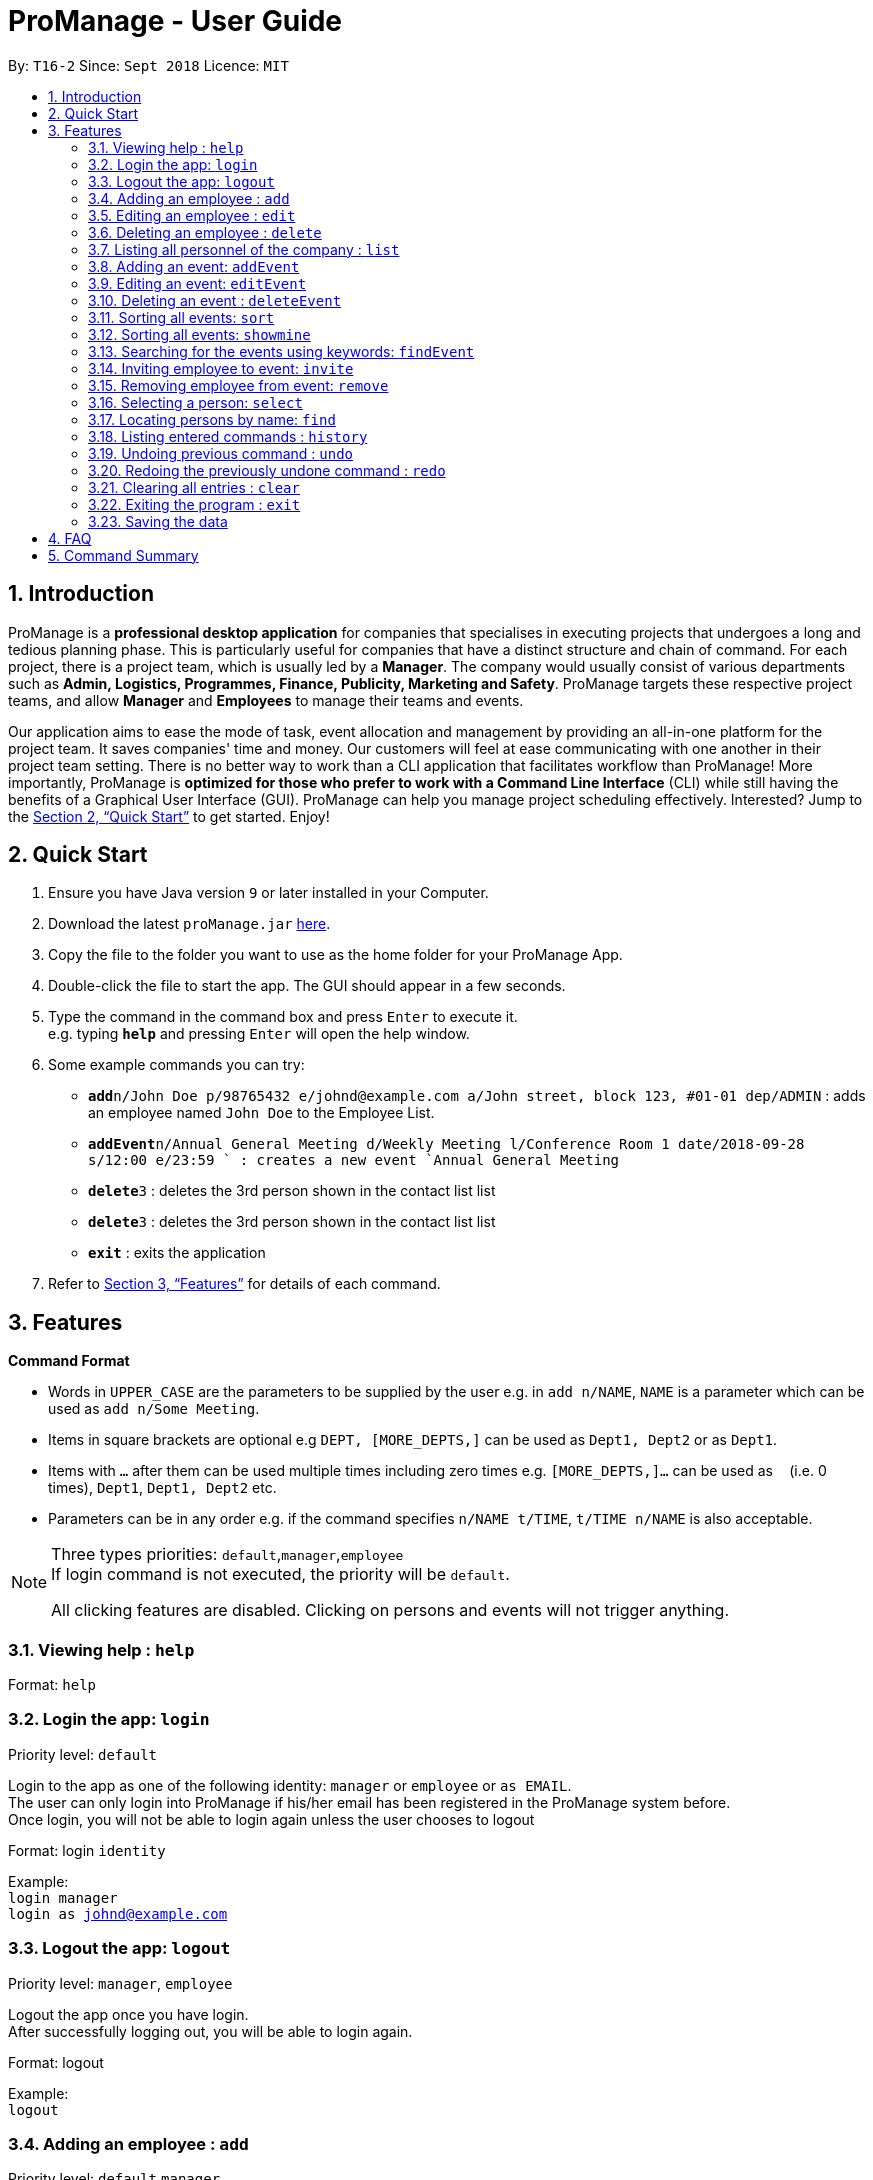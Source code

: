= ProManage - User Guide
:site-section: UserGuide
:toc:
:toc-title:
:toc-placement: preamble
:sectnums:
:imagesDir: images
:stylesDir: stylesheets
:xrefstyle: full
:experimental:
ifdef::env-github[]
:tip-caption: :bulb:
:note-caption: :information_source:
endif::[]
:repoURL: https://github.com/CS2113-AY1819S1-T16-2/main

By: `T16-2`      Since: `Sept 2018`      Licence: `MIT`

// tag::introduction[]
== Introduction

ProManage is a *professional desktop application* for companies that specialises in executing projects that undergoes a
long and tedious planning phase. This is particularly useful for companies that have a distinct structure
and chain of command. For each project, there is a project team, which is usually led by a *Manager*. The company would usually
consist of various departments such as *Admin, Logistics, Programmes, Finance, Publicity, Marketing and Safety*.
ProManage targets these respective project teams, and allow *Manager* and *Employees* to manage their teams and events.

Our application aims to ease the mode of task, event allocation and management by providing an all-in-one platform for
the project team. It saves companies' time and money. Our customers will feel at ease communicating with one another in
their project team setting. There is no better way to work than a CLI application that facilitates workflow than ProManage!
More importantly, ProManage is *optimized for those who prefer to work with a Command Line Interface* (CLI) while still
having the benefits of a Graphical User Interface (GUI). ProManage can help you manage project scheduling effectively.
Interested? Jump to the <<Quick Start>> to get started. Enjoy!
// end::introduction[]

== Quick Start

.  Ensure you have Java version `9` or later installed in your Computer.
.  Download the latest `proManage.jar` link:{repoURL}/releases[here].
.  Copy the file to the folder you want to use as the home folder for your ProManage App.
.  Double-click the file to start the app. The GUI should appear in a few seconds.
+
.  Type the command in the command box and press kbd:[Enter] to execute it. +
e.g. typing *`help`* and pressing kbd:[Enter] will open the help window.
.  Some example commands you can try:

* **`add`**`n/John Doe p/98765432 e/johnd@example.com a/John street, block 123, #01-01 dep/ADMIN` : adds an employee named
 `John Doe` to the Employee List.
* **`addEvent`**`n/Annual General Meeting d/Weekly Meeting l/Conference Room 1 date/2018-09-28 s/12:00 e/23:59 ` : creates
a new event `Annual General Meeting`
* **  `delete`**`3` : deletes the 3rd person shown in the contact list list
* **`delete`**`3` : deletes the 3rd person shown in the contact list list
* *`exit`* : exits the application

.  Refer to <<Features>> for details of each command.

[[Features]]
== Features

====
*Command Format*

* Words in `UPPER_CASE` are the parameters to be supplied by the user e.g. in `add n/NAME`, `NAME` is a parameter which
  can be used as `add n/Some Meeting`.
* Items in square brackets are optional e.g `DEPT, [MORE_DEPTS,]` can be used as `Dept1, Dept2` or as `Dept1`.
* Items with `…`​ after them can be used multiple times including zero times e.g. `[MORE_DEPTS,]...` can be used as
 `{nbsp}` (i.e. 0 times), `Dept1`, `Dept1, Dept2` etc.
* Parameters can be in any order e.g. if the command specifies `n/NAME t/TIME`, `t/TIME n/NAME` is also acceptable.
====

[NOTE]
====
Three types priorities: `default`,`manager`,`employee` +
If login command is not executed, the priority will be `default`.

All clicking features are disabled. Clicking on persons and events will not trigger anything.
====


=== Viewing help : `help`

Format: `help`

// tag::login[]
=== Login the app: `login`
Priority level: `default`

Login to the app as one of the following identity: `manager` or `employee` or `as EMAIL`. +
The user can only login into ProManage if his/her email has been registered in the ProManage system before. +
Once login, you will not be able to login again unless the user chooses to logout

Format: login `identity`

Example: +
`login manager` +
`login as johnd@example.com`
// end::login[]

// tag::logout[]
=== Logout the app: `logout`
Priority level: `manager`, `employee`

Logout the app once you have login. +
After successfully logging out, you will be able to login again.

Format: logout

Example: +
`logout`
// end::logout[]

=== Adding an employee : `add`
Priority level: `default`,`manager`


Adds an employee to ProManage +
Format: `add n/NAME p/PHONE_NUMBER e/EMAIL a/ADDRESS dep/DEPARTMENT [t/TAG]...`

[NOTE]
====

* Each employee must have a unique work email address.
* Email address is case insensitive.

====

[TIP]
An employee can have any number of tags (including 0)


Example:

* `add n/John Doe p/98765432 e/johnd@example.com a/John street, block 123, #01-01 dep/ADMIN`


=== Editing an employee : `edit`

Priority level: `default`,`manager`

Edits the details of the employee: +
Format:
`edit PERSON_INDEX [n/NAME] [p/PHONE_NUMBER] [a/ADDRESS] [dep/DEPARTMENT] [t/TAG]…​`

****
* Edits the employee at the specified `INDEX`. The index refers to the index number shown in the displayed event list. The
index *must be a positive integer* 1, 2, 3, ... +
* At least one of the optional fields must be provided.
* *Email is not editable*
* Existing values will be updated to the input values.
* When editing tags, the existing tags of the employee will be removed i.e adding of tags is not cumulative.
* You can remove all the employee’s tags by typing t/ without specifying any tags after it.
****

Examples:

* `edit 1 p/91234567 a/The Vision` +
Edits the phone number and address of the 1st person to be `91234567` and `The Vision` respectively.

=== Deleting an employee : `delete`
Priority level: `default`,`manager`

Delete an employee from ProManage: +
Format: `delete PERSON_INDEX`

****
* Deletes the employee at the specified `INDEX`.
* The index refers to the index number shown in the displayed person list.
* The index *must be a positive integer* 1, 2, 3, ...
****

Examples:

* `list all people` +
`delete 2` +
Deletes the 2nd person in the employee list.

// tag::list[]
=== Listing all personnel of the company : `list`

Shows a list of all the personnel, all the events, or those people in the specific department in the project team +
Format/Prompts: +

Enter command to list all people: `list all people` +
Enter a command to list all the events: `list all events` +
Enter a command to list all people and events: `list all` +
Enter a command to list people in the specific `DEPARTMENT`: `list dep DEPARTMENT`

Example: +
`list dep Admin` +
`list dep Admin Finance`
// end::list[]

// tag::addevent[]
=== Adding an event: `addEvent`
Priority level: `default`,`manager`

Adds an event to ProManage +
Format: `addEvent n/NAME d/DESCRIPTION l/LOCATION date/DATE s/START_TIME e/END_TIME`  +

****
* DATE needs to be in YYYY-MM-DD format
* TIME needs to be in 00:00 format
* START_TIME must be earlier than END_TIME
****

[NOTE]
====
* One location can only hold one event at any time.
* Events created cannot span multiple days.
* Leap years are not considered during date validation.
====

Example:

* `addEvent n/Board Meeting d/Weekly Meeting l/Conference Room 1 date/2018-09-28 s/12:00 e/23:59` +
Creates an event named Board Meeting at Conference Room 1 at 2018-09-28, 12:00 to 23:59.
// end::addevent[]

// tag::editevent[]
=== Editing an event: `editEvent`
Priority level: `default`,`manager`

Edits the details of the events: +
Format: `editEvent EVENT_INDEX [n/NAME] [d/DESCRIPTION] [l/LOCATION] [date/DATE] [s/START_TIME] [e/END_TIME]`

****
* Edits the event at the specified `EVENT_INDEX`. The index refers to the index number shown in the displayed event list. The
index *must be a positive integer* 1, 2, 3, ... +
* At least one of the optional fields must be provided.
* DATE needs to be in YYYY-MM-DD format
* TIME needs to be in 00:00 format
* START_TIME must be earlier than END_TIME
* Leap years are not considered during date validation.
* One location can only hold one event at any time.
* Event cannot be editted if result clashes with any of the attendees' event schedule
* Existing values will be updated to the input values.
****

Examples:

* `editEvent 10 n/Weekly Meeting d/Check on progress l/Conference Room 2 date/2018-09-10 s/12:00 e/14:00`
// end::editevent[]

=== Deleting an event : `deleteEvent`
Priority level: `default`,`manager`

Delete the specified event from ProManage. +
Format:
`deleteEvent EVENT_INDEX`

****
* Deletes the event at the specified `EVENT_INDEX`.
* The index refers to the index number shown in the displayed event list.
* The index *must be a positive integer* 1, 2, 3, ...
****

Examples:

* `deleteEvent 2` +
Deletes the 2nd event in the address book.

// tag::sort[]
=== Sorting all events: `sort`
Priority level: all

Sort the event listing based on the key words provided. +
Able to sort with event's name, event's date, event's starttime, event's endtime.  +

If both event's have the same date then starttime will be compared. +
*Key word:* +
1) event's name: `name` +
2) event's date: `date` +
3) event's starttime: `starttime` +
4) event's endtime: `endtime`


Format: sort `key word` +
Example:

* `sort name` +
Sort the event list alphabetically
// end::sort[]

// tag::showmine[]
=== Sorting all events: `showmine`
Priority level: `manager`, `employee`

This function is only applicable to users who have login with their email. +
Filter and list out events which they are listed as attendees.


Format: `showmine`
// end::showmine[]


=== Searching for the events using keywords: `findEvent`
Priority level: all

Finds events whose names contain any of the given keywords or whose description contains any of the given keywords (case-insensitive). +
Format: `findEvent KEYWORD [MORE_KEYWORDS]`
Example:

* `findEvent Meeting Weekly`

****
* The search is case insensitive
* The order of the keywords does not matter. e.g. `Weekly Meeting` will match `Meeting Weekly`
* Only full words will be matched
* Events matching at least one keyword will be returned
****


// tag::invite[]
=== Inviting employee to event: `invite`

Priority level: `all` +
Invites an employee to an event. +
Format: `invite PERSON_INDEX to/EVENT_INDEX` +
Example:

* `invite 1 to/3` +
Invite 1st employee on employee list to 3rd event on event list

image::InviteCommandGuide.png[width="500"]

****
* Invites the employee at the specified `PERSON_INDEX` *TO* the event at the specified `EVENT_INDEX`.
* The index refers to the index number shown in the displayed person list and event list respectively.
* The index *must be a positive integer* 1, 2, 3, ...
* Employee should not have already been invited to the selected event.
* Event invited to *should not clash* with the selected employee's schedule.
****
// end::invite[]

// tag::remove[]
=== Removing employee from event: `remove`
Priority level: `default`,`manager`

Removes an employee from the an event. +
Format/Prompts: `remove PERSON_INDEX  from/EVENT_INDEX` +
Example:

* `remove 1 from/2` +
Remove 1st employee at employee list from 2nd event at event list

****
* Remove the employee at the specified `PERSON_INDEX` *FROM* the event at the specified `EVENT_INDEX`.
* The index refers to the index number shown in the displayed person list and event list respectively.
* The index *must be a positive integer* 1, 2, 3, ...
* The employee to be remove must be previously invited to an event in order to be removed.
****
// end::remove[]

// tag::select[]
=== Selecting a person: `select`
Priority level: `all`

Selects an employee and view the specified employee's events by date, year, month, month and year, or all his/her events. +
Format/Prompts: +
Enter a command: `select PERSON_INDEX [date/DATE] [m/MONTH] [y/YEAR]`

****
* Select the employee at the specified `PERSON_INDEX` and view all his/her events or events at certain time as indicated.
* The index refers to the index number shown in the displayed person list.
* The index *must be a positive integer* `1, 2, 3, ...`
* DATE needs to be in YYYY-MM-DD format
* MONTH needs to be in 00 format (e.g. 01, 02, ... , 12)
* YEAR needs to be in 0000 format. (e.g. 2018)
* If DATE is indicated, MONTH and YEAR must NOT be indicated. Then, all events of the selected employee at the specific DATE will be displayed.
* MONTH and YEAR can be both used at the same time, resulting in events on the selected MONTH and YEAR to be displayed.
****

Examples:

* `select 1` +
view all events of employee at index 1
* `select 1 date/2018-10-31` +
view all events of employee at index 1 at 2018-10-31
* `select 1 m/08` +
view all events of employee at index 1 in August
* `select 1 y/2018` +
view all events of employee at index 1 in 2018
* `select 1 y/2018 m/08` +
view all events of employee at index 1 in August 2018
// end::select[]

=== Locating persons by name: `find`
Priority level: all

Finds employees whose names contain any of the given keywords or whose email matches any of the given keywords (case-insensitive). +
Format: `find KEYWORD [MORE_KEYWORDS]`

****
* The search is case insensitive. e.g `hans` will match `Hans`, `hans@example.com` will match `Hans@Example.Com`
* The order of the keywords does not matter. e.g. `Hans Bo` will match `Bo Hans`
* Only the name and email is searched.
* Only full words will be matched e.g. `Han` will not match `Hans`
* Persons matching at least one keyword will be returned (i.e. `OR` search). e.g. `Hans Bo` will return `Hans Gruber`, `Bo Yang`
* Only complete email will be matched e.g. `alice` will not match `alice@example.com`
****


=== Listing entered commands : `history`
Priority level: all

Lists all the commands that you have entered in reverse chronological order. +
Format/Prompts: +
Enter a command: `history`

[NOTE]
====
Pressing the kbd:[&uarr;] and kbd:[&darr;] arrows will display the previous and next input respectively in the command box.
====

// tag::undoredo[]
=== Undoing previous command : `undo`
Priority level: all

Restores the event schedule or address book to the state before the previous _undoable_ command was executed. Only commands that modify the entries in the event schedule or address book are able to be undone. The unfiltered event schedule and address book will be displayed after undoing the previous command. +
Format/Prompts: +
Enter a command: `undo`

[NOTE]
====
Undoable commands: those commands that modify the event schedule's or address book's content (`add`, `delete`, `edit` and `clear`).
====

Examples:

* `delete 1` +
`list all` +
`undo` (reverses the `delete 1` command) +

* `select 1` +
`list all` +
`undo` +
The `undo` command fails as there are no undoable commands executed previously.

* `delete 1` +
`clear` +
`undo` (reverses the `clear` command) +
`undo` (reverses the `delete 1` command) +

=== Redoing the previously undone command : `redo`
Priority level: all

Reverses the most recent `undo` command. Only commands that modify the entries in the event schedule or address book will be reversed. The unfiltered event schedule and address book will be displayed after redoing the command. +
Format/Prompts: +
Enter a command: `redo`

Examples:

* `delete 1` +
`undo` (reverses the `delete 1` command) +
`redo` (reapplies the `delete 1` command) +

* `delete 1` +
`redo` +
The `redo` command fails as there are no `undo` commands executed previously.

* `delete 1` +
`clear` +
`undo` (reverses the `clear` command) +
`undo` (reverses the `delete 1` command) +
`redo` (reapplies the `delete 1` command) +
`redo` (reapplies the `clear` command) +
// end::undoredo[]

=== Clearing all entries : `clear`
Priority level: all

Clears all entries from the event schedule. +
Format/Prompts: +
Enter a command: `clear`

=== Exiting the program : `exit`
Priority level: all

Exits the program. +
Format/Prompts: +
Enter a command: `exit`

=== Saving the data

ProManage data saves data in the hard disk automatically after any command that changes the data. +
There is no need to save manually.


== FAQ

*Q*: How do I transfer my data to another Computer? +
*A*: Install the app in the other computer and overwrite the empty data file it creates with the file that contains the data of your previous Address Book folder.

// tag::commandSummary[]
== Command Summary

* *Help*: `help`


* *Login*: `login IDENTITY` where IDENTITY is either manager or employee or `login as existingemail@example.com`

* *Logout*: `logout`


* *Add*: `add n/NAME p/PHONE_NUMBER e/EMAIL a/ADDRESS dep/DEPARTMENT [t/TAG]...`

* *Edit* : `edit PERSON_INDEX [p/PHONE_NUMBER] [e/EMAIL] [a/ADDRESS] [dep/DEPARTMENT] [t/TAG]…​`

* *Delete* : `delete PERSON_INDEX`

* *List* : `list all` OR `list all people` OR `list all events` or `list dep Admin`

* *Sort* : `sort KEYWORD`

* *addEvent* : `addEvent n/NAME d/DESCRIPTION l/LOCATION date/DATE s/START_TIME e/END_TIME`

* *editEvent* : `editEvent EVENT_INDEX [n/NAME] [d/DESCRIPTION] [l/LOCATION] [date/DATE] [s/START_TIME] [e/END_TIME]`

* *deleteEvent* : `deleteEvent EVENT_INDEX`

* *findEvent* : `findEvent KEYWORD [MORE KEYWORDS]`

* *Invite* : `invite PERSON_INDEX to/EVENT_INDEX`

* *Remove* : `remove PERSON_INDEX  from/EVENT_INDEX`

* *Select* : `select PERSON_INDEX [date/DATE] [m/MONTH] [y/YEAR]`

* *Find* : `find KEYWORD [MORE_KEYWORDS]`

* *History* : `history`

* *Undo* : `undo`

* *Redo* : `redo`

* *Clear* : `clear`

* *Exit* : `exit`
// end::commandSummary[]
